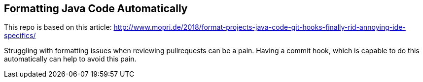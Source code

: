 == Formatting Java Code Automatically

This repo is based on this article: http://www.mopri.de/2018/format-projects-java-code-git-hooks-finally-rid-annoying-ide-specifics/

Struggling with formatting issues when reviewing pullrequests can be a pain.
Having a commit hook, which is capable to do this automatically can help to avoid this pain.
